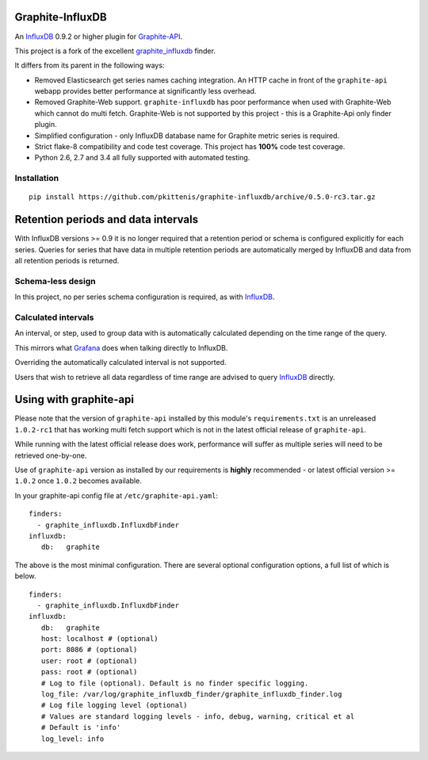 Graphite-InfluxDB
=================

An `InfluxDB`_ 0.9.2 or higher plugin for `Graphite-API`_.

.. image:: https://travis-ci.org/pkittenis/graphite-influxdb.svg?branch=master
  :target: https://travis-ci.org/pkittenis/graphite-influxdb
.. image:: https://coveralls.io/repos/pkittenis/graphite-influxdb/badge.png?branch=master
  :target: https://coveralls.io/r/pkittenis/graphite-influxdb?branch=master


This project is a fork of the excellent `graphite_influxdb <https://github.com/vimeo/graphite-influxdb>`_ finder.

It differs from its parent in the following ways:

* Removed Elasticsearch get series names caching integration. An HTTP cache in front of the ``graphite-api`` webapp provides better performance at significantly less overhead.
* Removed Graphite-Web support. ``graphite-influxdb`` has poor performance when used with Graphite-Web which cannot do multi fetch. Graphite-Web is not supported by this project - this is a Graphite-Api only finder plugin.
* Simplified configuration - only InfluxDB database name for Graphite metric series is required.
* Strict flake-8 compatibility and code test coverage. This project has **100%** code test coverage.
* Python 2.6, 2.7 and 3.4 all fully supported with automated testing.

Installation
------------

::

    pip install https://github.com/pkittenis/graphite-influxdb/archive/0.5.0-rc3.tar.gz


Retention periods and data intervals
====================================

With InfluxDB versions >= 0.9 it is no longer required that a retention period or schema is configured explicitly for each series. Queries for series that have data in multiple retention periods are automatically merged by InfluxDB and data from all retention periods is returned.

Schema-less design
------------------

In this project, no per series schema configuration is required, as with `InfluxDB`_.

Calculated intervals
--------------------

An interval, or step, used to group data with is automatically calculated depending on the time range of the query.

This mirrors what `Grafana`_ does when talking directly to InfluxDB.

Overriding the automatically calculated interval is not supported.

Users that wish to retrieve all data regardless of time range are advised to query `InfluxDB`_ directly.

Using with graphite-api
=======================

Please note that the version of ``graphite-api`` installed by this module's ``requirements.txt`` is an unreleased ``1.0.2-rc1`` that has working multi fetch support which is not in the latest official release of ``graphite-api``.

While running with the latest official release does work, performance will suffer as multiple series will need to be retrieved one-by-one.

Use of ``graphite-api`` version as installed by our requirements is **highly** recommended - or latest official version >= ``1.0.2`` once ``1.0.2`` becomes available.

In your graphite-api config file at ``/etc/graphite-api.yaml``::

    finders:
      - graphite_influxdb.InfluxdbFinder
    influxdb:
       db:   graphite

The above is the most minimal configuration. There are several optional configuration options, a full list of which is below. ::

    finders:
      - graphite_influxdb.InfluxdbFinder
    influxdb:
       db:   graphite       
       host: localhost # (optional)
       port: 8086 # (optional)
       user: root # (optional)
       pass: root # (optional)
       # Log to file (optional). Default is no finder specific logging.
       log_file: /var/log/graphite_influxdb_finder/graphite_influxdb_finder.log
       # Log file logging level (optional)
       # Values are standard logging levels - info, debug, warning, critical et al
       # Default is 'info'
       log_level: info

.. _Graphite-API: https://github.com/brutasse/graphite-api
.. _Grafana: https://github.com/grafana/grafana
.. _InfluxDB: https://github.com/influxdb/influxdb
